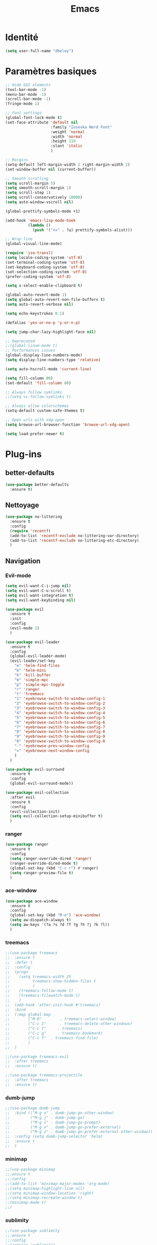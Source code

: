 #+TITLE: Emacs
* Identité
  #+BEGIN_SRC emacs-lisp
    (setq user-full-name "dbeley")
  #+END_SRC
  
* Paramètres basiques
  #+BEGIN_SRC emacs-lisp
    ;; Hide GUI elements
    (tool-bar-mode -1)
    (menu-bar-mode -1)
    (scroll-bar-mode -1)
    (fringe-mode 1)

    ;; Font settings
    (global-font-lock-mode t)
    (set-face-attribute 'default nil
                        :family "Iosevka Nerd Font"
                        :weight 'normal
                        :width 'normal
                        :height 110
                        :slant 'italic
                        )

    ;; Margins
    (setq-default left-margin-width 2 right-margin-width 2)
    (set-window-buffer nil (current-buffer))

    ;; Smooth scrolling
    (setq scroll-margin 5)
    (setq smooth-scroll-margin 1)
    (setq scroll-step 1)
    (setq scroll-conservatively 10000)
    (setq auto-window-vscroll nil)

    (global-prettify-symbols-mode +1)

    (add-hook 'emacs-lisp-mode-hook
              (lambda ()
                (push '("<=" . ?≤) prettify-symbols-alist))) 

    ;; Wrap line
    (global-visual-line-mode)

    (require 'iso-transl)
    (setq locale-coding-system 'utf-8)
    (set-terminal-coding-system 'utf-8)
    (set-keyboard-coding-system 'utf-8)
    (set-selection-coding-system 'utf-8)
    (prefer-coding-system 'utf-8)

    (setq x-select-enable-clipboard t)

    (global-auto-revert-mode 1)
    (setq global-auto-revert-non-file-buffers t)
    (setq auto-revert-verbose nil)

    (setq echo-keystrokes 0.1)

    (defalias 'yes-or-no-p 'y-or-n-p)

    (setq jump-char-lazy-highlight-face nil)

    ;; Deprecated
    ;;(global-linum-mode t)
    ;; Performances issues
    (global-display-line-numbers-mode)
    (setq display-line-numbers-type 'relative)

    (setq auto-hscroll-mode 'current-line)

    (setq fill-column 80)
    (set-default 'fill-column 80)

    ;; Always follow symlinks
    ;;(setq vc-follow-symlinks t)

    ;; Always allow colorschemes
    (setq-default custom-safe-themes t)

    ;; Open urls with xdg-open
    (setq browse-url-browser-function 'browse-url-xdg-open)

    (setq load-prefer-newer t)
  #+END_SRC
* Plug-ins
** better-defaults
   #+BEGIN_SRC emacs-lisp
     (use-package better-defaults
       :ensure t)
   #+END_SRC
** Nettoyage
   #+BEGIN_SRC emacs-lisp
     (use-package no-littering
       :ensure t
       :config
       (require 'recentf)
       (add-to-list 'recentf-exclude no-littering-var-directory)
       (add-to-list 'recentf-exclude no-littering-etc-directory)
       )
   #+END_SRC
** Navigation
*** Evil-mode 
    #+BEGIN_SRC emacs-lisp
      (setq evil-want-C-i-jump nil)
      (setq evil-want-C-u-scroll t)
      (setq evil-want-integration t)
      (setq evil-want-keybinding nil)

      (use-package evil
        :ensure t
        :init
        :config
        (evil-mode 1)
        )

      (use-package evil-leader
        :ensure t
        :config
        (global-evil-leader-mode)
        (evil-leader/set-key
          "e" 'helm-find-files
          "b" 'helm-mini
          "k" 'kill-buffer
          "m" 'simple-mpc
          "p" 'simple-mpc-toggle
          "r" 'ranger
          "t" 'treemacs
          "1" 'eyebrowse-switch-to-window-config-1
          "2" 'eyebrowse-switch-to-window-config-2
          "3" 'eyebrowse-switch-to-window-config-3
          "4" 'eyebrowse-switch-to-window-config-4
          "5" 'eyebrowse-switch-to-window-config-5
          "6" 'eyebrowse-switch-to-window-config-6
          "7" 'eyebrowse-switch-to-window-config-7
          "8" 'eyebrowse-switch-to-window-config-8
          "9" 'eyebrowse-switch-to-window-config-9
          "0" 'eyebrowse-switch-to-window-config-0
          "-" 'eyebrowse-prev-window-config
          "=" 'eyebrowse-next-window-config
          )
        )

      (use-package evil-surround
        :ensure t
        :config
        (global-evil-surround-mode))

      (use-package evil-collection
        :after evil
        :ensure t
        :config
        (evil-collection-init)
        (setq evil-collection-setup-minibuffer t)
        )

    #+END_SRC   
    
*** ranger
    #+BEGIN_SRC emacs-lisp
      (use-package ranger
        :ensure t
        :config
        (setq ranger-override-dired 'ranger)
        (ranger-override-dired-mode t)
        (global-set-key (kbd "C-c r") #'ranger)
        (setq ranger-preview-file t)
        )
    #+END_SRC   
   
*** ace-window
    #+BEGIN_SRC emacs-lisp
      (use-package ace-window
        :ensure t
        :config
        (global-set-key (kbd "M-o") 'ace-window)
        (setq aw-dispatch-always t)
        (setq aw-keys '(?a ?s ?d ?f ?g ?h ?j ?k ?l))
        )
    #+END_SRC
    
*** treemacs
    #+BEGIN_SRC emacs-lisp
      ;;(use-package treemacs
      ;;  :ensure t
      ;;  :defer t
      ;;  :config
      ;;  (progn
      ;;    (setq treemacs-width 25
      ;;          treemacs-show-hidden-files t
      ;;          )
      ;;    (treemacs-follow-mode t)
      ;;    (treemacs-filewatch-mode t)
      ;;    )
      ;;  (add-hook 'after-init-hook #'treemacs)
      ;;  :bind
      ;;  (:map global-map
      ;;        ("M-0"        . treemacs-select-window)
      ;;        ("C-c 1"      . treemacs-delete-other-windows)
      ;;        ("C-c t"     . treemacs)
      ;;        ("C-c g"     . treemacs-bookmark)
      ;;        ("C-c f"  . treemacs-find-file)
      ;;        )
      ;;  )

      ;;(use-package treemacs-evil
      ;;  :after treemacs
      ;;  :ensure t)

      ;;(use-package treemacs-projectile
      ;;  :after treemacs
      ;;  :ensure t)
    #+END_SRC
    
*** dumb-jump
    #+BEGIN_SRC emacs-lisp
      ;;(use-package dumb-jump
      ;;  :bind (("M-g o" . dumb-jump-go-other-window)
      ;;         ("M-g j" . dumb-jump-go)
      ;;         ("M-g i" . dumb-jump-go-prompt)
      ;;         ("M-g x" . dumb-jump-go-prefer-external)
      ;;         ("M-g z" . dumb-jump-go-prefer-external-other-window))
      ;;  :config (setq dumb-jump-selector 'helm)
      ;;  :ensure t
      ;;  )
    #+END_SRC
  
*** minimap
    #+BEGIN_SRC emacs-lisp
      ;;(use-package minimap
      ;;:ensure t
      ;;:config
      ;;(add-to-list 'minimap-major-modes 'org-mode)
      ;;(setq minimap-highlight-line nil)
      ;;(setq minimap-window-location 'right)
      ;;(setq minimap-recreate-window t)
      ;;(minimap-mode t)
      ;;)
    #+END_SRC
    
*** sublimity
    #+BEGIN_SRC emacs-lisp
      ;;(use-package sublimity
      ;;:ensure t
      ;;:config 
      ;;(require 'sublimity)
      ;;;;(require 'sublimity-scroll)
      ;;(require 'sublimity-map)
      ;;(sublimity-mode 1)
      ;;(sublimity-map-set-delay nil)
      ;;)
    #+END_SRC    
  
*** undo-tree
    #+BEGIN_SRC emacs-lisp
      ;;(use-package undo-tree
      ;;:ensure t
      ;;:config
      ;;(global-undo-tree-mode)
      ;;;; make ctrl-z undo
      ;;(global-set-key (kbd "C-z") 'undo)
      ;;;; make ctrl-Z redo
      ;;(defalias 'redo 'undo-tree-redo)
      ;;(global-set-key (kbd "C-S-z") 'redo)
      ;;)
    #+END_SRC
    
*** eyebrowse
    #+BEGIN_SRC emacs-lisp
      (use-package eyebrowse
        :ensure t
        :config
        (eyebrowse-mode t)
        )
    #+END_SRC
   
*** fzf
    #+BEGIN_SRC emacs-lisp
      (use-package fzf
        :ensure t
        :config
        (global-set-key (kbd "C-c z") 'fzf)
        (global-set-key (kbd "C-c x") 'fzf-directory)
        )
    #+END_SRC
** Apparence
*** rainbow-mode
    #+BEGIN_SRC emacs-lisp
      (use-package rainbow-mode
        :ensure t
        :config
        (rainbow-mode)
        )
    #+END_SRC

*** base16-theme
    #+BEGIN_SRC emacs-lisp
      (use-package base16-theme
        :ensure t
        )          
    #+END_SRC

*** xresources-theme
    #+BEGIN_SRC emacs-lisp
      (use-package xresources-theme
        :ensure t
        :config
        ;;(let ((line (face-attribute 'mode-line :underline)))
        ;;(set-face-attribute 'mode-line          nil :overline   line)
        ;;(set-face-attribute 'mode-line-inactive nil :overline   line)
        ;;(set-face-attribute 'mode-line-inactive nil :underline  line)
        ;;(set-face-attribute 'mode-line          nil :box        nil)
        ;;(set-face-attribute 'mode-line-inactive nil :box        nil))
        )
      ;;      (set-face-attribute 'mode-line-inactive nil :background "#f9f2d9")))
    #+END_SRC
*** Chargement des thèmes
    #+BEGIN_SRC emacs-lisp
      ;;(load-theme 'base16-darktooth t)
      ;;(load-theme 'base16-default-dark t)
      ;;(load-theme 'base16-gruvbox-dark-hard t)
      ;;(load-theme 'base16-materia t)
      ;;(load-theme 'base16-nord t)
      ;;(load-theme 'base16-oceanicnext t)
      ;;(load-theme 'base16-onedark t)
      ;;(load-theme 'base16-phd t)

      (defun my-frame-tweaks (&optional frame)
        "My personal frame tweaks."
        (unless frame
          (setq frame (selected-frame)))
        (when frame
          (with-selected-frame frame
            (when (display-graphic-p)
              (load-theme 'xresources t)))))
      ;; For the case that the init file runs after the frame has been created.
      ;; Call of emacs without --daemon option.
      ;;(my-frame-tweaks) 
      ;; For the case that the init file runs before the frame is created.
      ;; Call of emacs with --daemon option.
      (add-hook 'after-make-frame-functions #'my-frame-tweaks t)    
    #+END_SRC

*** spaceline
    #+BEGIN_SRC emacs-lisp
      ;;(use-package spaceline
      ;;  :ensure t
      ;;  :config
      ;;  (spaceline-spacemacs-theme)
      ;;  ;;(spaceline-emacs-theme)
      ;;  (setq powerline-default-separator 'wave)
      ;;  ;;(setq powerline-default-separator 'wave)
      ;;  ;; choix : alternate, arrow, arrow-fade, bar, box, brace,
      ;;  ;; butt, chamfer, contour, curve, rounded, roundstub, slant, wave, zigzag,
      ;;  ;; utf-8.
      ;;  (setq spaceline-workspace-numbers-unicode t)
      ;;  (setq spaceline-window-numbers-unicode t)
      ;;  ;;(spaceline-toggle-workspace-number-off)
      ;;  ;;(spaceline-helm-mode 1)
      ;;  (setq spaceline-highlight-face-func 'spaceline-highlight-face-evil-state)
      ;;  (spaceline-compile)
      ;;  )

      ;;(use-package all-the-icons
      ;;  :ensure t
      ;;  )

      ;;(use-package spaceline-all-the-icons
      ;;  :ensure t
      ;;  :after spaceline
      ;;  :config (spaceline-all-the-icons-theme)
      ;;  (setq spaceline-all-the-icons-flycheck-alternate t)
      ;;  (setq spaceline-all-the-icons-separator-type 'arrow)
      ;;  ;; slant arrow cup wave none
      ;;  (setq spaceline-all-the-icons-separators-invert-direction t)
      ;;  (setq spaceline-all-the-icons-primary-separator "")
      ;;  (setq spaceline-all-the-icons-secondary-separator "")
      ;;  (setq powerline-text-scale-factor 1.1)
      ;;  (spaceline-toggle-all-the-icons-buffer-position-on)
      ;;  )
    #+END_SRC
*** telephone-line
    #+BEGIN_SRC emacs-lisp
      (use-package telephone-line
        :ensure t
        :config
        (setq telephone-line-primary-left-separator 'telephone-line-cubed-left
              telephone-line-secondary-left-separator 'telephone-line-cubed-hollow-left
              telephone-line-primary-right-separator 'telephone-line-cubed-right
              telephone-line-secondary-right-separator 'telephone-line-cubed-hollow-right)
        (setq telephone-line-height 20)
        (telephone-line-mode 1))
    #+END_SRC
*** moody
    #+BEGIN_SRC emacs-lisp
      ;;(use-package moody
      ;;  :ensure t
      ;;  :config
      ;;  (setq x-underline-at-descent-line t)
      ;;  (moody-replace-mode-line-buffer-identification)
      ;;  (moody-replace-vc-mode))

      ;;(use-package minions
      ;;  :ensure t
      ;;  :config (minions-mode 1))
    #+END_SRC
    
*** page-break-lines
    #+BEGIN_SRC emacs-lisp
      (use-package page-break-lines
        :ensure t
        :config 
        ;;(turn-on-page-break-lines-mode)
        (global-page-break-lines-mode)
        )
    #+END_SRC
    
*** dashboard
    #+BEGIN_SRC emacs-lisp
      (use-package dashboard
        :ensure t
        :config (dashboard-setup-startup-hook)
        (setq dashboard-banner-logo-title "Bienvenue dans Emacs")
        (setq dashboard-items '((recents . 5)
                                (bookmarks . 5)
                                (projects . 5)
                                (agenda . 5)
                                (registers . 5)))
        )
    #+END_SRC

*** eshell-git-prompt
    #+BEGIN_SRC emacs-lisp
      (use-package eshell-git-prompt
        :ensure t
        :config
        (eshell-git-prompt-use-theme 'powerline)
        )

    #+END_SRC
** Recherche, complétion, Syntaxe, …
*** Helm
    #+BEGIN_SRC emacs-lisp
      (use-package helm
        :ensure t
        :config (helm-mode 1)
        (setq helm-mini-default-sources '(helm-source-buffers-list
                                          helm-source-recentf
                                          helm-source-bookmarks
                                          helm-source-buffer-not-found)
              ;;helm-always-two-windows t
              helm-split-window-inside-p t
              )
        (global-set-key (kbd "M-x") #'helm-M-x)
        (global-set-key (kbd "C-x r b") #'helm-filtered-bookmarks)
        (global-set-key (kbd "C-x C-f") #'helm-find-files)
        (global-set-key (kbd "C-x f") #'helm-recentf)
        (global-set-key (kbd "C-x C-b") #'helm-mini)
        (global-set-key (kbd "C-x b") #'helm-mini)
        )
    #+END_SRC

*** Yasnippet
    #+BEGIN_SRC emacs-lisp
      (use-package yasnippet
        :ensure t
        :config (yas-global-mode)
        )

      (use-package yasnippet-snippets
        :ensure t
        :after yasnippet
        :config (yasnippet-snippets-initialize)
        )
    #+END_SRC
    
*** Company-mode
    #+BEGIN_SRC emacs-lisp
      (use-package company
        :ensure t
        :config
        '(define-key company-active-map (kbd "C-c h") #'company-quickhelp-manual-begin)
        (setq company-begin-commands '(self-insert-command))
        (setq company-idle-delay 0)
        (setq company-minimum-prefix-length 2)
        (setq company-show-numbers t)
        (setq company-tooltip-align-annotations 't)
        (global-company-mode t)
        )

      (use-package company-quickhelp
        :ensure t
        :config
        (company-quickhelp-mode)
        )
    #+END_SRC
    
*** Company-box
    #+BEGIN_SRC emacs-lisp
      ;;rendering problem
      (use-package company-box
        :ensure t
        :after company
        :hook (company-mode . company-box-mode)
        )
    #+END_SRC

*** company-shell
    #+BEGIN_SRC emacs-lisp
      (use-package company-shell
        :ensure t
        :config
        (add-to-list 'company-backends '(company-shell company-shell-env company-fish-shell)
                     )
        )
    #+END_SRC

*** smartparens
    #+BEGIN_SRC emacs-lisp
      (use-package smartparens
        :ensure t
        :config
        (require 'smartparens-config)
        (smartparens-global-mode t)
        (show-smartparens-global-mode t)
        )
    #+END_SRC

*** Flycheck
    #+BEGIN_SRC emacs-lisp
      (use-package flycheck
        :ensure t
        :config
        (add-hook 'after-init-hook 'global-flycheck-mode)
        )
    #+END_SRC
    
** Projets
*** Magit
    #+BEGIN_SRC emacs-lisp
      (use-package magit
        :ensure t
        :config
        (progn
          (bind-key "C-x g" 'magit-status)
          ;;(bind-key "C-c a " 'magit-blame)
          ))
    #+END_SRC
    
*** evil-magit
    #+BEGIN_SRC emacs-lisp
      (use-package evil-magit
        :ensure t
        )
    #+END_SRC
    
*** projectile
    #+BEGIN_SRC emacs-lisp
      (use-package projectile
        :ensure t
        :config (projectile-mode t)
        (define-key projectile-mode-map (kbd "s-p") 'projectile-command-map)
        (define-key projectile-mode-map (kbd "C-c p") 'projectile-command-map)
        )
    #+END_SRC
    
*** helm-projectile
    #+BEGIN_SRC emacs-lisp
      (use-package helm-projectile
        :ensure t
        :config (helm-projectile-on)
        )
    #+END_SRC
   
** Org-mode
*** Org-mode
    #+BEGIN_SRC emacs-lisp
      (use-package org
        :ensure org-plus-contrib
        :config
        (setq org-agenda-files (list "~/Nextcloud/3. org/Listes/"
                                     "~/Nextcloud/3. org/Culture/"
                                     "~/Nextcloud/3. org/Informatique/"))
        (add-to-list 'auto-mode-alist '("\\.org\\'" . org-mode))
        (global-set-key (kbd "C-c l") 'org-store-link)
        (global-set-key (kbd "C-c a") 'org-agenda)
        (global-set-key (kbd "C-c b") 'org-iswitchb)
        (setq org-replace-disputed-keys t)
        (setq org-src-fontify-natively t)
        (setq org-src-tab-acts-natively t)
        (setq org-log-done t)
        (setq org-confirm-babel-evaluate nil)
        (org-babel-do-load-languages
         'org-babel-load-languages
         '((python . t)
           (emacs-lisp . t)
           (R . t)
           (org . t)
           (latex . t)
           ))
        (setq org-startup-with-inline-images t)
        (setq org-image-actual-width (/ (display-pixel-width) 3))
        (setq org-format-latex-options (plist-put org-format-latex-options :scale 2.4))
        (require 'ox-latex)
        (require 'ox-html)
        (require 'ox-beamer)
        (require 'ox-odt)
        )
    #+END_SRC
    
*** Evil-org
    #+BEGIN_SRC emacs-lisp
      (use-package evil-org
        :ensure t
        :after org
        :config
        (add-hook 'org-mode-hook 'evil-org-mode)
        (add-hook 'evil-org-mode-hook
                  (lambda ()
                    (evil-org-set-key-theme)))
        (require 'evil-org-agenda)
        (evil-org-agenda-set-keys))
    #+END_SRC
    
*** org-bullets
    #+BEGIN_SRC emacs-lisp
      (use-package org-bullets
        :ensure t
        :config (add-hook 'org-mode-hook (lambda () (org-bullets-mode 1)))
        (setq org-ellipsis "…")
        ;; ▼ ↴ ⬎ ⤷ ⋱ … ⤵ ▸
        (setq org-bullets-bullet-list '("○" "●" "◆" "◇" "▶" ))
        ) 
      ;; Choix
      ;; ◉ ○ ✸ ✿
      ;; ♥ ● ◇ ✚ ✜ ☯ ◆ ♠ ♣ ♦ ☢ ❀ ◆ ◖ ▶
      ;; ► • ★ ▸
    #+END_SRC
    
*** Exports
**** Exports intégrés à org-mode
**** Twitter Bootstrap
     #+BEGIN_SRC emacs-lisp
       (use-package ox-twbs
         :ensure t
         )
     #+END_SRC
     
**** org-reveal
     #+BEGIN_SRC emacs-lisp
       (use-package ox-reveal
         :ensure t
         :config
         (setq org-reveal-root "https://cdn.jsdelivr.net/npm/reveal.js@3.6.0/")
         (setq org-reveal-mathjax t)
         )

       (use-package htmlize
         :ensure t
         )
     #+END_SRC
     
*** org-capture
    #+BEGIN_SRC emacs-lisp
      (global-set-key (kbd "C-c c")
                      'org-capture)

      (setq org-capture-templates
            '(("a" "Album à écouter" entry (file+headline "~/Nextcloud/3. org/Culture/Musique.org" "Albums à écouter")
               "* %?\n%^g\n%T" :prepend t)
              ("t" "À faire" entry (file+headline "~/Nextcloud/3. org/Listes/TODO.org" "À Faire")
               "* %?\n%T\n" :prepend t)
              ("p" "Idée programmation" entry (file+headline "~/Nextcloud/3. org/Listes/Idées programmation.org" "Idées programmation")
               "* %?\n%T\n" :prepend t)
              ("s" "Série à regarder" entry (file+headline "~/Nextcloud/3. org/Culture/Séries.org" "Séries à regarder")
               "* %?\n%T\n" :prepend t)
              ("f" "Film à regarder" entry (file+headline "~/Nextcloud/3. org/Culture/Films.org" "Films à regarder")
               "* %?\n%T\n" :prepend t)
              ))
    #+END_SRC

*** ox-hugo
    #+BEGIN_SRC emacs-lisp
      (use-package ox-hugo
        :ensure t
        :after ox)
    #+END_SRC
** Programmation
*** ess
    #+BEGIN_SRC emacs-lisp
      (use-package ess
        :ensure t
        :config
        (setq ess-use-company t))
    #+END_SRC

*** org-prewview-html
    #+BEGIN_SRC emacs-lisp
      (use-package org-preview-html
        :ensure t
        :config 
        ;;(add-hook 'org-mode-hook 'org-preview-html-mode)
        (global-set-key (kbd "C-c p") #'org-preview-html-mode)
        )
    #+END_SRC
*** Python
**** elpy
     #+BEGIN_SRC emacs-lisp
       (use-package elpy
         :ensure t
         :config (elpy-enable)
         (setq python-shell-interpreter "jupyter"
               python-shell-interpreter-args "console --simple-prompt"
               python-shell-prompt-detect-failure-warning nil)
         (add-to-list 'python-shell-completion-native-disabled-interpreters
                      "jupyter")
         )
     #+END_SRC
    
** Documentation
*** helpful
    #+BEGIN_SRC emacs-lisp
      (use-package helpful
        :ensure t
        :config
        (global-set-key (kbd "C-h f") #'helpful-callable)

        (global-set-key (kbd "C-h v") #'helpful-variable)
        (global-set-key (kbd "C-h k") #'helpful-key)

        ;; Lookup the current symbol at point. C-c C-d is a common keybinding
        ;; for this in lisp modes.
        (global-set-key (kbd "C-c C-d") #'helpful-at-point)

        (global-set-key (kbd "C-h F") #'helpful-function)
        (global-set-key (kbd "C-h C") #'helpful-command)
        )
    #+END_SRC
*** which-key
    #+BEGIN_SRC emacs-lisp
      (use-package which-key
        :ensure t
        :config
        (which-key-mode)
        )
    #+END_SRC
    
** Système
*** pdf-tools
    #+BEGIN_SRC emacs-lisp
      ;;(use-package pdf-tools
      ;;  :ensure t
      ;;  :config
      ;;  (pdf-tools-install)
      ;;  )
    #+END_SRC

*** symon
    #+BEGIN_SRC emacs-lisp
      (use-package symon
        :ensure t
        :config
        (setq symon-refresh-rate 4)
        (setq symon-sparkline-type 'boxed)
        (symon-mode)
        )
    #+END_SRC

** Programmes
*** eww
    #+BEGIN_SRC emacs-lisp
      (use-package eww
        :ensure t
        )
    #+END_SRC
    
*** simple-mpc
    #+BEGIN_SRC emacs-lisp
      (use-package simple-mpc
        :ensure t
        :config
        (add-to-list 'evil-emacs-state-modes 'simple-mpc-mode)
        )
    #+END_SRC
    
*** elfeed
    #+BEGIN_SRC emacs-lisp
      (use-package elfeed
        :ensure t
        :config
        (global-set-key (kbd "C-x w") 'elfeed)
        (setf url-queue-timeout 4)
        )

      (use-package elfeed-org
        :ensure t
        :config
        (elfeed-org)
        (setq rmh-elfeed-org-files (list "~/Nextcloud/3. org/Listes/rss.org"))
        )

      ;;(use-package elfeed-goodies
      ;;  :ensure t
      ;;  :config
      ;;  (elfeed-goodies/setup)
      ;;  )
    #+END_SRC
  
*** notmuch
    #+BEGIN_SRC emacs-lisp
      (use-package notmuch
        :ensure t
        )
    #+END_SRC
* EXWM
  #+BEGIN_SRC emacs-lisp
    ;;(use-package exwm
    ;; :ensure t
    ;; :config
    ;; (require 'exwm)
    ;; (require 'exwm-config)
    ;; (exwm-config-default)
    ;; (require 'exwm-systemtray)
    ;; (exwm-systemtray-enable)
    ;; (display-time-mode 1)
    ;; (display-battery-mode 1)
    ;; (setq exwm-input-global-keys
    ;;       `(
    ;;         ;; Bind "s-r" to exit char-mode and fullscreen mode.
    ;;         ([?\s-r] . exwm-reset)
    ;;         ;; Bind "s-w" to switch workspace interactively.
    ;;         ([?\s-w] . exwm-workspace-switch)
    ;;         ;; Bind "s-0" to "s-9" to switch to a workspace by its index.
    ;;         ,@(mapcar (lambda (i)
    ;;                     `(,(kbd (format "s-%d" i)) .
    ;;                       (lambda ()
    ;;                         (interactive)
    ;;                         (exwm-workspace-switch-create ,i))))
    ;;                   (number-sequence 0 9))
    ;;         ;; Bind "s-&" to launch applications ('M-&' also works if the output
    ;;         ;; buffer does not bother you).
    ;;         ([?\s-&] . (lambda (command)
    ;;                      (interactive (list (read-shell-command "$ ")))
    ;;                      (start-process-shell-command command nil command)))
    ;;         ;; Bind "s-<f2>" to "slock", a simple X display locker.
    ;;         ([s-f2] . (lambda ()
    ;;                     (interactive)
    ;;                     (start-process-shell-command "" nil "slock")))
    ;;         ([XF86MonBrightnessDown] . (lambda ()
    ;;                                      (interactive)
    ;;                                      (start-process-shell-command "" nil "light -U 5%")))
    ;;         ([XF86MonBrightnessUp] . (lambda ()
    ;;                                    (interactive)
    ;;                                    (start-process-shell-command "" nil "light -A 5%")))
    ;;         ([Print] . (lambda ()
    ;;                      (interactive)
    ;;                      (start-process-shell-command "" nil "maim ~/Nextcloud/Images/Captures d'écran/$(date +%s).png")))
    ;;         ([Pause] . (lambda ()
    ;;                      (interactive)
    ;;                      (start-process-shell-command "" nil "wal -gi ~/Nextcloud/5. Fonds d'écran/wal")))
    ;;         ([XF86AudioRaiseVolume] . (lambda ()
    ;;                                     (interactive)
    ;;                                     (start-process-shell-command "" nil "amixer -q sset Master 1%+")))
    ;;         ([XF86AudioLowerVolume] . (lambda ()
    ;;                                     (interactive)
    ;;                                     (start-process-shell-command "" nil "amixer -q sset Master 1%-")))
    ;;         ([XF86AudioMute] . (lambda ()
    ;;                              (interactive)
    ;;                              (start-process-shell-command "" nil "amixer -q sset Master toggle")))
    ;;         ([XF86AudioPlay] . (lambda ()
    ;;                              (interactive)
    ;;                              (start-process-shell-command "" nil "mpc toggle")))
    ;;         ([XF86AudioPause] . (lambda ()
    ;;                               (interactive)
    ;;                               (start-process-shell-command "" nil "mpc toggle")))
    ;;         ([XF86AudioNext] . (lambda ()
    ;;                              (interactive)
    ;;                              (start-process-shell-command "" nil "mpc next")))
    ;;         ([XF86AudioPrev] . (lambda ()
    ;;                              (interactive)
    ;;                              (start-process-shell-command "" nil "mpc prev")))
    ;;         ([XF86TouchpadToggle] . (lambda ()
    ;;                                   (interactive)
    ;;                                   (start-process "" nil "~/scripts/touchpad_toggle.sh")))
    ;;         ([XF86Display] . (lambda ()
    ;;                            (interactive)
    ;;                            (start-process "" nil "~/scripts/display_config.sh")))
    ;;         ([XF86Launch1] . (lambda ()
    ;;                            (interactive)
    ;;                            (start-process "" nil "~/scripts/search.sh")))
    ;;         ([s-XF86Launch1] . (lambda ()
    ;;                              (interactive)
    ;;                              (start-process "" nil "~/scripts/launch.sh")))
    ;;         ([?\s-d] . (lambda ()
    ;;                     (interactive)
    ;;                     (start-process-shell-command "" nil "rofi -show run")))
    ;;         ([?\s-q] . (lambda ()
    ;;                     (interactive)
    ;;                     (start-process-shell-command "" nil "setxkbmap us -variant intl")))
    ;;         ([?\s-b] . (lambda ()
    ;;                     (interactive)
    ;;                     (start-process-shell-command "" nil "setxkbmap fr bepo")))
    ;;         )
    ;;       )
    ;; (shell-command "setxkbmap us -variant intl")
    ;; )
  #+END_SRC
* Autres
** Fonctions
*** elfeed-play-with-mpv
    #+BEGIN_SRC emacs-lisp
      (setq elfeed-db-directory (expand-file-name "elfeed" user-emacs-directory))

      (defun ambrevar/elfeed-play-with-mpv ()
        "Play entry link with mpv."
        (interactive)
        (let ((entry (if (eq major-mode 'elfeed-show-mode) elfeed-show-entry (elfeed-search-selected :single)))
              (quality-arg "")
              (quality-val "720"))
          (setq quality-val (string-to-number quality-val))
          (message "Opening %s with height≤%s with mpv..." (elfeed-entry-link entry) quality-val)
          (when (< 0 quality-val)
            (setq quality-arg (format "--ytdl-format=[height<=?%s]" quality-val)))
          (start-process "elfeed-mpv" nil "mpv" quality-arg (elfeed-entry-link entry))))

      (defun ambrevar/elfeed-open-with-eww ()
        "Open in eww with `eww-readable'."
        (interactive)
        (let ((entry (if (eq major-mode 'elfeed-show-mode) elfeed-show-entry (elfeed-search-selected :single))))
          (eww  (elfeed-entry-link entry))
          (add-hook 'eww-after-render-hook 'eww-readable nil t)))

      (defvar ambrevar/elfeed-visit-patterns
        '(("youtu\\.?be" . ambrevar/elfeed-play-with-mpv)
          ("phoronix" . ambrevar/elfeed-open-with-eww))
        "List of (regexps . function) to match against elfeed entry link to know whether how to visit the link.")

      (defun ambrevar/elfeed-visit-maybe-external ()
        "Visit with external function if entry link matches `ambrevar/elfeed-visit-patterns',
      visit otherwise."
        (interactive)
        (let ((entry (if (eq major-mode 'elfeed-show-mode)
                         elfeed-show-entry
                       (elfeed-search-selected :single)))
              (patterns ambrevar/elfeed-visit-patterns))
          (while (and patterns (not (string-match (caar patterns) (elfeed-entry-link entry))))
            (setq patterns (cdr patterns)))
          (cond
           (patterns
            (funcall (cdar patterns)))
           ((eq major-mode 'elfeed-search-mode)
            ;; (call-interactively 'elfeed-search-show-entry)
            (call-interactively 'elfeed-search-browse-url))
           (t (elfeed-show-visit)))))

      (evil-define-key 'normal elfeed-search-mode-map (kbd "<S-return>") #'ambrevar/elfeed-visit-maybe-external)
    #+END_SRC
** Personnalisation
   #+BEGIN_SRC emacs-lisp
     (custom-set-faces
      '(eshell-git-prompt-powerline-dir-face ((t (:background "gray18"))))
      '(helm-M-x-key ((t (:foreground "white" :underline t))))
      '(helm-match ((t (:foreground "white"))))
      '(hl-line ((t (:background "gray30"))))
      ;;'(minimap-active-region-background ((((background dark)) (:background "#2A2A2A222222")) (t (:background "#D3D3D3222222"))) nil :group)
      '(spaceline-evil-normal ((t (:background "dim grey" :foreground "black"))))
      '(spaceline-evil-insert ((t (:background "dark slate grey" :foreground "black"))))
      '(spaceline-evil-visual ((t (:background "indian red" :foreground "black"))))
      '(spaceline-evil-replace ((t (:background "dark gray" :foreground "black"))))
      ;;'(spaceline-highlight-face ((t (:background "dark gray" :foreground "#3E3D31" :inherit 'mode-line))))
      )
   #+END_SRC
** Raccourcis clavier
   #+BEGIN_SRC emacs-lisp
     (global-set-key (kbd "S-C-<left>") 'shrink-window-horizontally)
     (global-set-key (kbd "S-C-<down>") 'shrink-window)
     (global-set-key (kbd "S-C-<right>") 'enlarge-window-horizontally)
     (global-set-key (kbd "S-C-<up>") 'enlarge-window)
     (global-set-key (kbd "S-C-h") 'shrink-window-horizontally)
     (global-set-key (kbd "S-C-j") 'shrink-window)
     (global-set-key (kbd "S-C-l") 'enlarge-window-horizontally)
     (global-set-key (kbd "S-C-k") 'enlarge-window)
   #+END_SRC
